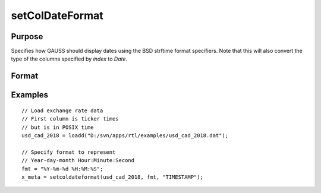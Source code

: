 
setColDateFormat
==============================================

Purpose
----------------

Specifies how GAUSS should display dates using the BSD strftime format specifiers. Note that this will also convert the type of the columns specified by *index* to *Date*.

Format
----------------
.. function:: x_date = setColDateFormat(x, fmt, index)

    :param x: data.
    :type x: NxK matrix

    :param fmt: contains strftime date/time format characters.
    :type format: Mx1 string array

    :param index: index of variable containing dates.
    :type index: Mx1 scalar or string

    :return x_date: contains metadata assigning the date display format specified by *fmt* to the variables in *x* specified by *index*.
    :rtype x_date: NxK matrix


Examples
----------------

::

  // Load exchange rate data
  // First column is ticker times
  // but is in POSIX time
  usd_cad_2018 = loadd("D:/svn/apps/rtl/examples/usd_cad_2018.dat");

  // Specify format to represent
  // Year-day-month Hour:Minute:Second
  fmt = "%Y-%m-%d %H:%M:%S";
  x_meta = setcoldateformat(usd_cad_2018, fmt, "TIMESTAMP");



.. seealso:: Functions :func:`setColtypes`
